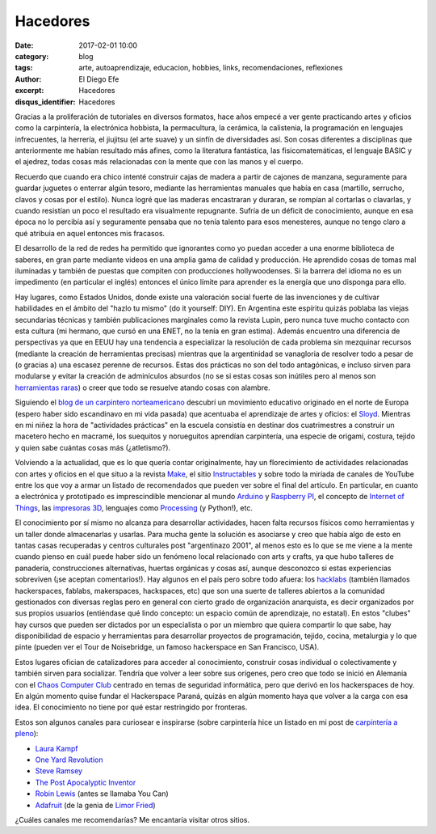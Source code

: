 Hacedores
#########

:date: 2017-02-01 10:00
:category: blog
:tags: arte, autoaprendizaje, educacion, hobbies, links, recomendaciones, reflexiones
:author: El Diego Efe
:excerpt: Hacedores
:disqus_identifier: Hacedores

Gracias a la proliferación de tutoriales en diversos formatos, hace años empecé
a ver gente practicando artes y oficios como la carpintería, la electrónica
hobbista, la permacultura, la cerámica, la calistenia, la programación en
lenguajes infrecuentes, la herrería, el jiujitsu (el arte suave) y un sinfín de
diversidades así. Son cosas diferentes a disciplinas que anteriormente me habían
resultado más afines, como la literatura fantástica, las fisicomatemáticas, el
lenguaje BASIC y el ajedrez, todas cosas más relacionadas con la mente que con
las manos y el cuerpo.

Recuerdo que cuando era chico intenté construir cajas de madera a partir de
cajones de manzana, seguramente para guardar juguetes o enterrar algún tesoro,
mediante las herramientas manuales que había en casa (martillo, serrucho, clavos
y cosas por el estilo). Nunca logré que las maderas encastraran y duraran, se
rompían al cortarlas o clavarlas, y cuando resistían un poco el resultado era
visualmente repugnante. Sufría de un déficit de conocimiento, aunque en esa
época no lo percibía así y seguramente pensaba que no tenía talento para esos
menesteres, aunque no tengo claro a qué atribuia en aquel entonces mis fracasos.

El desarrollo de la red de redes ha permitido que ignorantes como yo puedan
acceder a una enorme biblioteca de saberes, en gran parte mediante videos en una
amplia gama de calidad y producción. He aprendido cosas de tomas mal iluminadas
y también de puestas que compiten con producciones hollywoodenses. Si la barrera
del idioma no es un impedimento (en particular el inglés) entonces el único
límite para aprender es la energía que uno disponga para ello.

Hay lugares, como Estados Unidos, donde existe una valoración social fuerte de
las invenciones y de cultivar habilidades en el ámbito del "hazlo tu mismo" (do
it yourself: DIY). En Argentina este espíritu quizás poblaba las viejas
secundarias técnicas y también publicaciones marginales como la revista Lupin,
pero nunca tuve mucho contacto con esta cultura (mi hermano, que cursó en una
ENET, no la tenía en gran estima). Además encuentro una diferencia de
perspectivas ya que en EEUU hay una tendencia a especializar la resolución de
cada problema sin mezquinar recursos (mediante la creación de herramientas
precisas) mientras que la argentinidad se vanagloria de resolver todo a pesar de
(o gracias a) una escasez perenne de recursos. Estas dos prácticas no son del
todo antagónicas, e incluso sirven para modularse y evitar la creación de
adminículos absurdos (no se si estas cosas son inútiles pero al menos son
`herramientas raras`_) o creer que todo se resuelve atando cosas con alambre.

Siguiendo el `blog de un carpintero norteamericano`_ descubrí un movimiento
educativo originado en el norte de Europa (espero haber sido escandinavo en mi
vida pasada) que acentuaba el aprendizaje de artes y oficios: el `Sloyd`_.
Mientras en mi niñez la hora de "actividades prácticas" en la escuela consistía
en destinar dos cuatrimestres a construir un macetero hecho en macramé, los
suequitos y norueguitos aprendían carpintería, una especie de origami, costura,
tejido y quien sabe cuántas cosas más (¿atletismo?).


.. image:: https://c1.staticflickr.com/1/643/32533120311_898545a2d5_b.jpg
   :scale: 100%
   :width: 100%
   :align: center
   :alt: sloyd
   :target: https://c1.staticflickr.com/1/643/32533120311_cf99fc5997_o.jpg

Volviendo a la actualidad, que es lo que quería contar originalmente, hay un
florecimiento de actividades relacionadas con artes y oficios en el que situo a
la revista `Make`_, el sitio `Instructables`_ y sobre todo la miríada de canales
de YouTube entre los que voy a armar un listado de recomendados que pueden ver
sobre el final del artículo. En particular, en cuanto a electrónica y
prototipado es imprescindible mencionar al mundo `Arduino`_ y `Raspberry PI`_,
el concepto de `Internet of Things`_, las `impresoras 3D`_, lenguajes como
`Processing`_ (y Python!), etc.

El conocimiento por sí mismo no alcanza para desarrollar actividades, hacen
falta recursos físicos como herramientas y un taller donde almacenarlas y
usarlas. Para mucha gente la solución es asociarse y creo que había algo de esto
en tantas casas recuperadas y centros culturales post "argentinazo 2001", al
menos esto es lo que se me viene a la mente cuando pienso en cuál puede haber
sido un fenómeno local relacionado con arts y crafts, ya que hubo talleres de
panadería, construcciones alternativas, huertas orgánicas y cosas así, aunque
desconozco si estas experiencias sobreviven (¡se aceptan comentarios!). Hay
algunos en el país pero sobre todo afuera: los `hacklabs`_ (también llamados
hackerspaces, fablabs, makerspaces, hackspaces, etc) que son una suerte de
talleres abiertos a la comunidad gestionados con diversas reglas pero en general
con cierto grado de organización anarquista, es decir organizados por sus
propios usuarios (entiéndase qué lindo concepto: un espacio común de
aprendizaje, no estatal). En estos "clubes" hay cursos que pueden ser dictados
por un especialista o por un miembro que quiera compartir lo que sabe, hay
disponibilidad de espacio y herramientas para desarrollar proyectos de
programación, tejido, cocina, metalurgia y lo que pinte (pueden ver el Tour de
Noisebridge, un famoso hackerspace en San Francisco, USA).

.. youtube:: 2wGMjRJpLCA
            :height: 315
            :width: 560

Estos lugares ofician de catalizadores para acceder al conocimiento, construir
cosas individual o colectivamente y también sirven para socializar. Tendría que
volver a leer sobre sus orígenes, pero creo que todo se inició en Alemania con
el `Chaos Computer Club`_ centrado en temas de seguridad informática, pero que
derivó en los hackerspaces de hoy. En algún momento quise fundar el Hackerspace
Paraná, quizás en algún momento haya que volver a la carga con esa idea. El
conocimiento no tiene por qué estar restringido por fronteras. 

Estos son algunos canales para curiosear e inspirarse (sobre carpintería hice un
listado en mi post de `carpintería a pleno
<{filename}/2016-11-24-carpinteria-a-pleno.rst>`_):

+ `Laura Kampf`_
+ `One Yard Revolution`_
+ `Steve Ramsey`_
+ `The Post Apocalyptic Inventor`_
+ `Robin Lewis`_ (antes se llamaba You Can)
+ `Adafruit`_ (de la genia de `Limor Fried`_)
 
¿Cuáles canales me recomendarías? Me encantaría visitar otros sitios.

.. _herramientas raras: http://toolmonger.com/category/unusual-tools/
.. _blog de un carpintero norteamericano: http://wisdomofhands.blogspot.com
.. _Sloyd: https://en.wikipedia.org/wiki/Sloyd
.. _Make: http://makezine.com
.. _Instructables: http://www.instructables.com
.. _Chaos Computer Club: https://en.wikipedia.org/wiki/Chaos_Computer_Club
.. _hacklabs: https://es.wikipedia.org/wiki/Hacklab
.. _Processing: https://processing.org/examples/follow3.html
.. _impresoras 3D: https://en.wikipedia.org/wiki/3D_printing
.. _Internet of Things: https://en.wikipedia.org/wiki/Internet_of_things
.. _Raspberry PI: https://www.raspberrypi.org
.. _Arduino: https://www.arduino.cc
.. _One Yard Revolution: https://www.youtube.com/user/OneYardRevolution
.. _Robin Lewis: https://www.youtube.com/channel/UC5TIGDEkNJzdYCZUKJFtmxQ
.. _Laura Kampf: https://www.youtube.com/channel/UCRix1GJvSBNDpEFY561eSzw
.. _Steve Ramsey: https://www.youtube.com/user/stevinmarin
.. _The Post Apocalyptic Inventor: https://www.youtube.com/channel/UCDbWmfrwmzn1ZsGgrYRUxoA
.. _Adafruit: https://www.youtube.com/user/adafruit
.. _Limor Fried: https://en.wikipedia.org/wiki/Limor_Fried

